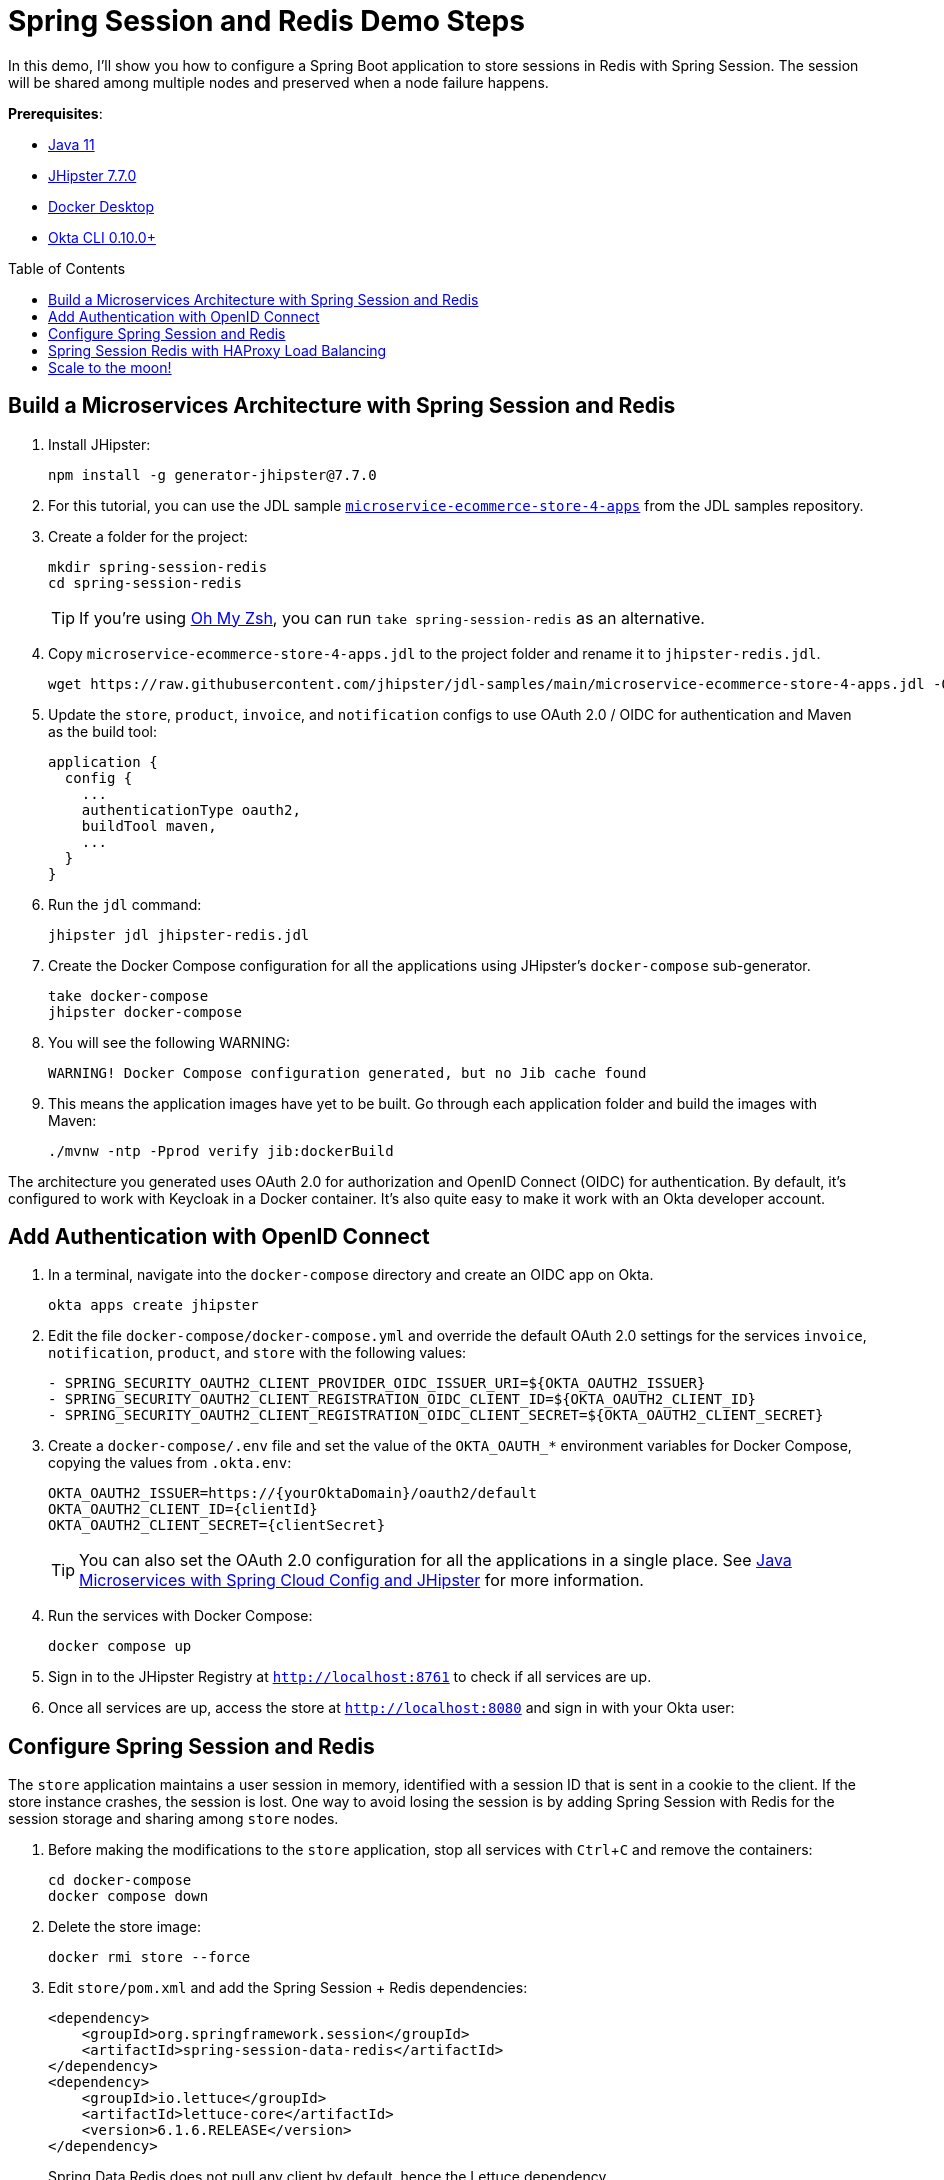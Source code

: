 :experimental:
:commandkey: &#8984;
:toc: macro
:source-highlighter: highlight.js

= Spring Session and Redis Demo Steps

In this demo, I'll show you how to configure a Spring Boot application to store sessions in Redis with Spring Session. The session will be shared among multiple nodes and preserved when a node failure happens.

**Prerequisites**:

- https://adoptopenjdk.net/[Java 11]
- https://www.jhipster.tech/installation/[JHipster 7.7.0]
- https://docs.docker.com/get-docker/[Docker Desktop]
- https://github.com/okta/okta-cli[Okta CLI 0.10.0+]

toc::[]

== Build a Microservices Architecture with Spring Session and Redis

. Install JHipster:

  npm install -g generator-jhipster@7.7.0

. For this tutorial, you can use the JDL sample https://github.com/jhipster/jdl-samples/blob/main/microservice-ecommerce-store-4-apps.jdl[`microservice-ecommerce-store-4-apps`] from the JDL samples repository.

. Create a folder for the project:
+
----
mkdir spring-session-redis
cd spring-session-redis
----
+
TIP: If you're using https://ohmyz.sh/[Oh My Zsh], you can run `take spring-session-redis` as an alternative.

. Copy `microservice-ecommerce-store-4-apps.jdl` to the project folder and rename it to `jhipster-redis.jdl`.
+
----
wget https://raw.githubusercontent.com/jhipster/jdl-samples/main/microservice-ecommerce-store-4-apps.jdl -O jhipster-redis.jdl
----

. Update the `store`, `product`, `invoice`, and `notification` configs to use OAuth 2.0 / OIDC for authentication and Maven as the build tool:
+
----
application {
  config {
    ...
    authenticationType oauth2,
    buildTool maven,
    ...
  }
}
----

. Run the `jdl` command:
+
----
jhipster jdl jhipster-redis.jdl
----

. Create the Docker Compose configuration for all the applications using JHipster's `docker-compose` sub-generator.
+
----
take docker-compose
jhipster docker-compose
----

. You will see the following WARNING:
+
----
WARNING! Docker Compose configuration generated, but no Jib cache found
----

. This means the application images have yet to be built. Go through each application folder and build the images with Maven:
+
----
./mvnw -ntp -Pprod verify jib:dockerBuild
----

The architecture you generated uses OAuth 2.0 for authorization and OpenID Connect (OIDC) for authentication. By default, it's configured to work with Keycloak in a Docker container. It's also quite easy to make it work with an Okta developer account.

== Add Authentication with OpenID Connect

. In a terminal, navigate into the `docker-compose` directory and create an OIDC app on Okta.

  okta apps create jhipster

. Edit the file `docker-compose/docker-compose.yml` and override the default OAuth 2.0 settings for the services `invoice`, `notification`, `product`, and `store` with the following values:
+
[source,yaml]
----
- SPRING_SECURITY_OAUTH2_CLIENT_PROVIDER_OIDC_ISSUER_URI=${OKTA_OAUTH2_ISSUER}
- SPRING_SECURITY_OAUTH2_CLIENT_REGISTRATION_OIDC_CLIENT_ID=${OKTA_OAUTH2_CLIENT_ID}
- SPRING_SECURITY_OAUTH2_CLIENT_REGISTRATION_OIDC_CLIENT_SECRET=${OKTA_OAUTH2_CLIENT_SECRET}
----

. Create a `docker-compose/.env` file and set the value of the `OKTA_OAUTH_*` environment variables for Docker Compose, copying the values from `.okta.env`:
+
----
OKTA_OAUTH2_ISSUER=https://{yourOktaDomain}/oauth2/default
OKTA_OAUTH2_CLIENT_ID={clientId}
OKTA_OAUTH2_CLIENT_SECRET={clientSecret}
----
+
TIP: You can also set the OAuth 2.0 configuration for all the applications in a single place. See https://developer.okta.com/blog/2019/05/23/java-microservices-spring-cloud-config[Java Microservices with Spring Cloud Config and JHipster] for more information.

. Run the services with Docker Compose:
+
----
docker compose up
----

. Sign in to the JHipster Registry at `http://localhost:8761` to check if all services are up.

. Once all services are up, access the store at `http://localhost:8080` and sign in with your Okta user:

== Configure Spring Session and Redis

The `store` application maintains a user session in memory, identified with a session ID that is sent in a cookie to the client. If the store instance crashes, the session is lost. One way to avoid losing the session is by adding Spring Session with Redis for the session storage and sharing among `store` nodes.

. Before making the modifications to the `store` application, stop all services with kbd:[Ctrl + C] and remove the containers:
+
----
cd docker-compose
docker compose down
----

. Delete the store image:
+
----
docker rmi store --force
----

. Edit `store/pom.xml` and add the Spring Session + Redis dependencies:
+
[source,xml]
----
<dependency>
    <groupId>org.springframework.session</groupId>
    <artifactId>spring-session-data-redis</artifactId>
</dependency>
<dependency>
    <groupId>io.lettuce</groupId>
    <artifactId>lettuce-core</artifactId>
    <version>6.1.6.RELEASE</version>
</dependency>
----
+
Spring Data Redis does not pull any client by default, hence the Lettuce dependency.

. To enable Redis for your Spring profiles, add the following configuration to `store/src/main/resources/config/application-dev.yml` and `store/src/main/resources/config/application-prod.yml`:
+
[source,yaml]
----
spring:
  ...
  session:
    store-type: redis
----

. Disable Redis in the store's test configuration, so the existing tests don't require a Redis instance. Edit `src/test/resources/config/application.yml` and add the following:
+
[source,yaml]
----
spring:
  ...
  autoconfigure:
    exclude:
      ...
      - org.springframework.boot.autoconfigure.data.redis.RedisAutoConfiguration
  session:
    store-type: none
----

. Rebuild the `store` application image:
+
----
cd ../store
./mvnw -ntp -Pprod verify jib:dockerBuild
----

. Edit `docker-compose/docker-compose.yml` to set the Redis configuration. Under the `store` service entry, add the following variables to the environment:
+
[source,yaml]
----
- LOGGING_LEVEL_COM_JHIPSTER_DEMO_STORE=TRACE
- SPRING_REDIS_HOST=store-redis
- SPRING_REDIS_PASSWORD=password
- SPRING_REDIS_PORT=6379
----

. Add the `store-redis` instance as a new service (at the bottom of the file, and indent two spaces):
+
[source,yaml]
----
store-redis:
  image: 'redis:6.2'
  command: redis-server --requirepass password
  ports:
    - '6379:6379'
----

. Run the service again with Docker Compose:
+
----
cd ../docker-compose
docker compose up
----

. Once all services are up, sign in to the `store` application with your Okta account. Then, confirm Redis has stored new session keys:
+
----
docker exec docker-compose-store-redis-1 redis-cli -a password KEYS \*
----
+
The output should look like this:
+
----
spring:session:sessions:0847fe57-fe63-40b4-8e86-40f000844280
----

== Spring Session Redis with HAProxy Load Balancing

To test session sharing among multiple `store` nodes, you need load balancing for the `store` service. You can do this by running an HAProxy container and two instances of the `store` service.

. Stop all services and remove the store container before starting the modifications below.

  docker rm docker-compose-store-1

. Extract the docker-compose `store` base configuration to its own `docker-compose/store.yml` file:
+
[source,yaml]
----
version: '3'
services:
  store:
    image: store
    environment:
      ...
----

. Edit `docker-compose/docker-compose.yml` and remove the `store` service. Instead, create `store1` and `store2` services, extending the base configuration. Add the HAProxy service as well.
+
[source,yaml]
----
services:
  ...
  store1:
    extends:
      file: store.yml
      service: store
    hostname: store1
    ports:
      - '8080:8080'
  store2:
    extends:
      file: store.yml
      service: store
    hostname: store2
    ports:
      - '8081:8080'
  haproxy:
    extends:
      file: haproxy.yml
      service: haproxy
----

. Create the HAProxy base configuration at `docker-compose/haproxy.yml`:
+
[source,yaml]
----
version: '3'
services:
  haproxy:
    build:
      context: .
      dockerfile: Dockerfile-haproxy
    image: haproxy
    ports:
      - '80:80'
----

. Create a `docker-compose/Dockerfile-haproxy` file to specify how Docker should build the HAProxy image:
+
----
FROM haproxy:2.5
COPY haproxy.cfg /usr/local/etc/haproxy/haproxy.cfg
----

. Create `docker-compose/haproxy.cfg` with the HAProxy service configuration:
+
----
global
    daemon
    maxconn 2000

defaults
    mode http
    timeout connect 5000ms
    timeout client 50000ms
    timeout server 50000ms

frontend http-in
    bind *:80
    default_backend servers

backend servers
    balance roundrobin
    cookie SERVERUSED insert indirect nocache
    option httpchk GET /
    option redispatch
    default-server check
    server store1 store1:8080 cookie store1
    server store2 store2:8080 cookie store2
----
+
In the configuration above, `store1` and `store2` are the backend servers to load balance with a round-robin strategy. With **option redispatch**, HAProxy will re-dispatch the request to another server if the selected server fails.

. HAProxy listens on port 80, so you'll need to update your Okta application. Run `okta login`, open the resulting URL in your browser, and go to **Applications**. Select your application and add `http://localhost/login/oauth2/code/oidc` as a **Login redirect URI**, and `http://localhost` as a **Logout redirect URI**.

. Run all your Spring services again:
+
----
docker compose up
----

. Once all services are up, sign in to `http://localhost` with your credentials and navigate to **Entities** > **Product**.

. In your browser's developer console, check the **SERVERUSED** cookie by typing `document.cookie`. You should output like the following:
+
----
'XSRF-TOKEN=e594183a-8eb6-4eec-9e26-200b29c4beec; SERVERUSED=store2'
----

. Stop the container of that `store` instance:
+
----
docker stop docker-compose-store2-1
----
+
TIP: If you get a "No such container" error, run `docker ps --format '{{.Names}}'` to print your container names.

. Create a new entity and inspect the cookies in the POST request to verify that a different server responds, without losing the session:
+
----
SERVERUSED=store1
----

Did it work? If so, give yourself a big pat on the back!

== Scale to the moon!

I hope you enjoyed this screencast, and it helped you understand one possible approach to session sharing in JHipster with Spring Session.

🤓 Find the code on GitHub: https://github.com/oktadev/okta-spring-session-redis-example[@oktadev/okta-spring-session-redis-example]

🚀 Read the blog post: https://developer.okta.com/blog/2020/12/14/spring-session-redis[Scaling Secure Applications with Spring Session and Redis]
